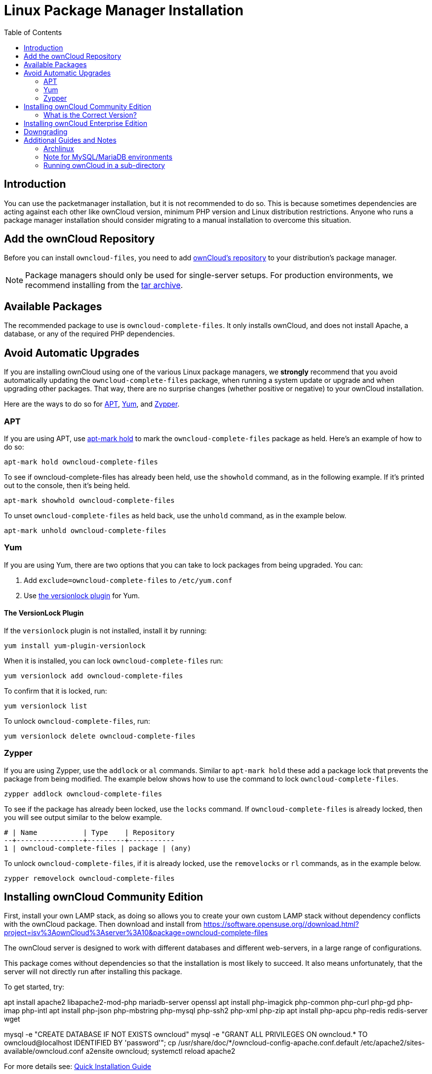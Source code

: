 = Linux Package Manager Installation
:toc: right
:apt-mark-hold-url: https://manpages.debian.org/stretch/apt/apt-mark.8.en.html#PREVENT_CHANGES_FOR_A_PACKAGE
:yum-versionlock-plugin-url: https://man7.org/linux/man-pages/man1/yum-versionlock.1.html
:owncloud-repositories-url: https://software.opensuse.org//download.html?project=isv%3AownCloud%3Aserver%3A10&package=owncloud-complete-files

== Introduction

You can use the packetmanager installation, but it is not recommended to do so. This is because
sometimes dependencies are acting against each other like ownCloud version, minimum PHP version
and Linux distribution restrictions. Anyone who runs a package manager installation should consider
migrating to a manual installation to overcome this situation.

== Add the ownCloud Repository

Before you can install `owncloud-files`, you need to add {owncloud-repositories-url}[ownCloud's repository] to your distribution's package manager.

NOTE: Package managers should only be used for single-server setups. For production environments, we recommend installing from the
https://owncloud.org/download/[tar archive].

== Available Packages

The recommended package to use is `owncloud-complete-files`. 
It only installs ownCloud, and does not install Apache, a database, or any of the required PHP dependencies.

== Avoid Automatic Upgrades

If you are installing ownCloud using one of the various Linux package managers, we *strongly* recommend that you avoid automatically updating the `owncloud-complete-files` package, when running a system update or upgrade and when upgrading other packages.
That way, there are no surprise changes (whether positive or negative) to your ownCloud installation.

Here are the ways to do so for xref:apt[APT], xref:yum[Yum], and xref:zypper[Zypper].

=== APT

If you are using APT, use {apt-mark-hold-url}[apt-mark hold] to  mark the `owncloud-complete-files` package as held.
Here’s an example of how to do so:

[source,console]
----
apt-mark hold owncloud-complete-files
----

To see if owncloud-complete-files has already been held, use the `showhold` command, as in the following example.
If it’s printed out to the console, then it’s being held.

[source,console]
----
apt-mark showhold owncloud-complete-files
----

To unset `owncloud-complete-files` as held back, use the `unhold` command, as in the example below.

[source,console]
----
apt-mark unhold owncloud-complete-files
----

=== Yum

If you are using Yum, there are two options that you can take to lock packages from being upgraded.
You can:

. Add `exclude=owncloud-complete-files` to `/etc/yum.conf`
. Use {yum-versionlock-plugin-url}[the versionlock plugin] for Yum.

==== The VersionLock Plugin

If the `versionlock` plugin is not installed, install it by running:

----
yum install yum-plugin-versionlock
----

When it is installed, you can lock `owncloud-complete-files` run:

----
yum versionlock add owncloud-complete-files
----

To confirm that it is locked, run: 

----
yum versionlock list
----

To unlock `owncloud-complete-files`, run: 

----
yum versionlock delete owncloud-complete-files
----

=== Zypper

If you are using Zypper, use the `addlock` or `al` commands.
Similar to `apt-mark hold` these add a package lock that prevents the package from being modified.
The example below shows how to use the command to lock `owncloud-complete-files`.

[source,console]
----
zypper addlock owncloud-complete-files
----

To see if the package has already been locked, use the `locks` command. 
If `owncloud-complete-files` is already locked, then you will see output similar to the below example.

[source,console]
----
# | Name           | Type    | Repository
--+----------------+---------+-----------
1 | owncloud-complete-files | package | (any)
----

To unlock `owncloud-complete-files`, if it is already locked, use the `removelocks` or `rl` commands, as in the example below.

[source,console]
----
zypper removelock owncloud-complete-files
----

== Installing ownCloud Community Edition

First, install your own LAMP stack, as doing so allows you to create
your own custom LAMP stack without dependency conflicts with the
ownCloud package. Then download and install from
https://software.opensuse.org//download.html?project=isv%3AownCloud%3Aserver%3A10&package=owncloud-complete-files

The ownCloud server is designed to work with different databases and
different web-servers, in a large range of configurations.

This package comes without dependencies so that the installation
is most likely to succeed. It also means unfortunately, that the
server will not directly run after installing this package.

To get started, try:

apt install apache2 libapache2-mod-php mariadb-server openssl
apt install php-imagick php-common php-curl php-gd php-imap php-intl
apt install php-json php-mbstring php-mysql php-ssh2 php-xml php-zip
apt install php-apcu php-redis redis-server wget

mysql -e "CREATE DATABASE IF NOT EXISTS owncloud"
mysql -e "GRANT ALL PRIVILEGES ON owncloud.* TO owncloud@localhost IDENTIFIED BY 'password'";
cp /usr/share/doc/*/owncloud-config-apache.conf.default /etc/apache2/sites-available/owncloud.conf
a2ensite owncloud; systemctl reload apache2

For more details see:
xref:installation/quick_guides/ubuntu_20_04.adoc[Quick Installation Guide]

NOTE: See the system_requirements for the recommended ownCloud setup and supported platforms.

IMPORTANT: Do not move the folders provided by these packages after the installation, as this will break updates.

=== What is the Correct Version?

Package versions are composed of a major, a minor, and a patch number,
such as 9.0, 9.1, 10.0, 10.0.1, and 10.0.2. The second number represents
a major release, and the third number represents a minor release.

==== Major Releases

If you want to follow either of the most recent major releases, then
substitute `version` with either 9.0 or 10.0.

==== Minor Releases

If you want to follow any of the four most recent patch releases, then
substitute `version` with one of 10.0.1, 10.0.2, 10.0.3, or 10.0.4.
Following a minor release avoids you accidentally upgrading to the next
major release before you’re ready.

==== The Latest Stable Version

Alternatively you can use `stable` for the latest stable version. If you
do, you never have to change it as it always tracks the current stable
ownCloud version through all major releases.

== Installing ownCloud Enterprise Edition

See xref:enterprise/installation/install.adoc[the enterprise installation guide]
for instructions on installing ownCloud Enterprise edition.

== Downgrading

Downgrading is not supported and risks corrupting your data! If you want
to revert to an older ownCloud version, install it from scratch and then
restore your data from backup. Before doing this, file a support ticket
(https://owncloud.com/pricing/[if you have paid support]) or ask for
help in the ownCloud forums to see if your issue can be resolved without
downgrading.

== Additional Guides and Notes

See installation_wizard for important steps, such as choosing the best
database and setting correct directory permissions. See the
xref:installation/selinux_configuration.adoc[SELinux Configuration Guide]
for a suggested configuration for SELinux-enabled distributions such as _Fedora_ and _CentOS_.

If your distribution is not listed, your Linux distribution may maintain
its own ownCloud packages or you may prefer to xref:installation/manual_installation/manual_installation.adoc[install from source].

=== Archlinux

The current 
https://www.archlinux.org/packages/community/x86_64/owncloud-client/[client stable version] is in the official community repository,
more packages are in the https://aur.archlinux.org/packages/?O=0&K=owncloud[Arch User Repository].

=== Note for MySQL/MariaDB environments

Please refer to 
xref:configuration/database/linux_database_configuration.adoc#mysql-mariadb[MySQL / MariaDB with Binary Logging Enabled]
on how to correctly configure your environment if you have binary logging enabled.

=== Running ownCloud in a sub-directory

If you’re running ownCloud in a sub-directory and want to use CalDAV or CardDAV clients, make sure you have configured the correct xref:configuration/general_topics/general_troubleshooting.adoc#service-discovery[service discovery URLs].
